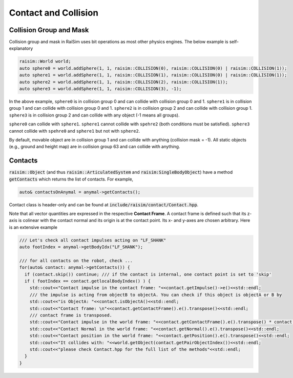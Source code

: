 #############################
Contact and Collision
#############################

Collision Group and Mask
=========================

Collision group and mask in RaiSim uses bit operations as most other physics engines. The below example is self-explanatory

.. code-block:: c

  raisim::World world;
  auto sphere0 = world.addSphere(1, 1, raisim::COLLISION(0), raisim::COLLISION(0) | raisim::COLLISION(1));
  auto sphere1 = world.addSphere(1, 1, raisim::COLLISION(1), raisim::COLLISION(0) | raisim::COLLISION(1));
  auto sphere2 = world.addSphere(1, 1, raisim::COLLISION(2), raisim::COLLISION(1));
  auto sphere3 = world.addSphere(1, 1, raisim::COLLISION(3), -1);

In the above example, ``sphere0`` is in collision group 0 and can collide with collision group 0 and 1.
``sphere1`` is in collision group 1 and can collide with collision group 0 and 1.
``sphere2`` is in collision group 2 and can collide with collision group 1.
``sphere3`` is in collision group 2 and can collide with any object (-1 means all groups).

``sphere0`` can collide with ``sphere1``.
``sphere1`` cannot collide with ``spehre2`` (both conditions must be satisfied).
``sphere3`` cannot collide with ``spehre0`` and ``sphere1`` but not with ``sphere2``.

By default, movable object are in collision group 1 and can collide with anything (collision mask = -1).
All static objects (e.g., ground and height map) are in collision group 63 and can collide with anything.

Contacts
=========================

:code:`raisim::Object` (and thus :code:`raisim::ArticulatedSystem` and :code:`raisim:SingleBodyObject`) have a method :code:`getContacts` which returns the list of contacts.
For example,

.. code-block:: c

  auto& contactsOnAnymal = anymal->getContacts();

Contact class is header-only and can be found at :code:`include/raisim/contact/Contact.hpp`.

Note that all vector quantities are expressed in the respective **Contact Frame**.
A contact frame is defined such that its z-axis is colinear with the contact normal and its origin is at the contact point. 
Its x- and y-axes are chosen arbitrary.
Here is an extensive example

.. code-block:: c

  /// Let's check all contact impulses acting on "LF_SHANK"
  auto footIndex = anymal->getBodyIdx("LF_SHANK");

  /// for all contacts on the robot, check ...
  for(auto& contact: anymal->getContacts()) {
    if (contact.skip()) continue; /// if the contact is internal, one contact point is set to 'skip'
    if ( footIndex == contact.getlocalBodyIndex() ) {
      std::cout<<"Contact impulse in the contact frame: "<<contact.getImpulse()->e()<<std::endl;
      /// the impulse is acting from objectB to objectA. You can check if this object is objectA or B by
      std::cout<<"is ObjectA: "<<contact.isObjectA()<<std::endl;
      std::cout<<"Contact frame: \n"<<contact.getContactFrame().e().transpose()<<std::endl;
      /// contact frame is transposed.
      std::cout<<"Contact impulse in the world frame: "<<contact.getContactFrame().e().transpose() * contact.getImpulse()->e()<<std::endl;
      std::cout<<"Contact Normal in the world frame: "<<contact.getNormal().e().transpose()<<std::endl;
      std::cout<<"Contact position in the world frame: "<<contact.getPosition().e().transpose()<<std::endl;
      std::cout<<"It collides with: "<<world.getObject(contact.getPairObjectIndex())<<std::endl;
      std::cout<<"please check Contact.hpp for the full list of the methods"<<std::endl;
    }
  }

